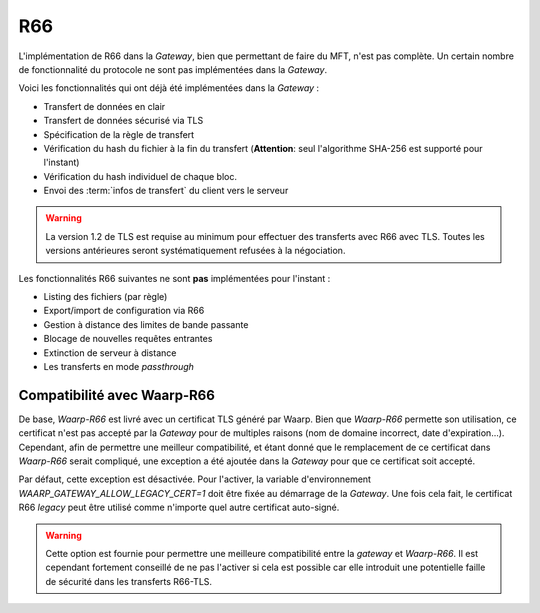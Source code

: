 .. _ref-proto-r66:

===
R66
===

L'implémentation de R66 dans la *Gateway*, bien que permettant de faire du MFT,
n'est pas complète. Un certain nombre de fonctionnalité du protocole ne sont pas
implémentées dans la *Gateway*.

Voici les fonctionnalités qui ont déjà été implémentées dans la *Gateway* :

- Transfert de données en clair
- Transfert de données sécurisé via TLS
- Spécification de la règle de transfert
- Vérification du hash du fichier à la fin du transfert (**Attention**: seul
  l'algorithme SHA-256 est supporté pour l'instant)
- Vérification du hash individuel de chaque bloc.
- Envoi des :term:`infos de transfert` du client vers le serveur

.. warning:: La version 1.2 de TLS est requise au minimum pour effectuer des
   transferts avec R66 avec TLS. Toutes les versions antérieures seront
   systématiquement refusées à la négociation.

Les fonctionnalités R66 suivantes ne sont **pas** implémentées pour l'instant :

- Listing des fichiers (par règle)
- Export/import de configuration via R66
- Gestion à distance des limites de bande passante
- Blocage de nouvelles requêtes entrantes
- Extinction de serveur à distance
- Les transferts en mode *passthrough*

Compatibilité avec Waarp-R66
----------------------------

De base, *Waarp-R66* est livré avec un certificat TLS généré par Waarp. Bien
que *Waarp-R66* permette son utilisation, ce certificat n'est pas accepté par la
*Gateway* pour de multiples raisons (nom de domaine incorrect, date d'expiration...).
Cependant, afin de permettre une meilleur compatibilité, et étant donné que
le remplacement de ce certificat dans *Waarp-R66* serait compliqué, une exception
a été ajoutée dans la *Gateway* pour que ce certificat soit accepté.

Par défaut, cette exception est désactivée. Pour l'activer, la variable
d'environnement `WAARP_GATEWAY_ALLOW_LEGACY_CERT=1` doit être fixée au démarrage
de la *Gateway*. Une fois cela fait, le certificat R66 *legacy* peut être
utilisé comme n'importe quel autre certificat auto-signé.

.. warning:: Cette option est fournie pour permettre une meilleure compatibilité
   entre la *gateway* et *Waarp-R66*. Il est cependant fortement conseillé de ne
   pas l'activer si cela est possible car elle introduit une potentielle faille
   de sécurité dans les transferts R66-TLS.

